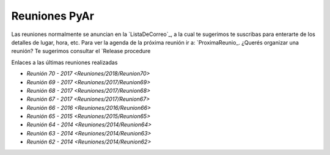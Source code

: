 Reuniones PyAr
--------------

Las reuniones normalmente se anuncian en la `ListaDeCorreo`_, a la cual te sugerimos te suscribas para enterarte de los detalles de lugar, hora, etc. 
Para ver la agenda de la próxima reunión ir a: `ProximaReunio_.
¿Querés organizar una reunión? Te sugerimos consultar el `Release procedure

Enlaces a las últimas reuniones realizadas

* `Reunión 70 - 2017 <Reuniones/2018/Reunion70>`
* `Reunión 69 - 2017 <Reuniones/2017/Reunion69>`
* `Reunión 68 - 2017 <Reuniones/2017/Reunion68>`
* `Reunión 67 - 2017 <Reuniones/2017/Reunion67>`
* `Reunión 66 - 2016 <Reuniones/2016/Reunion66>`
* `Reunión 65 - 2015 <Reuniones/2015/Reunion65>`
* `Reunión 64 - 2014 <Reuniones/2014/Reunion64>`
* `Reunión 63 - 2014 <Reuniones/2014/Reunion63>`
* `Reunión 62 - 2014 <Reuniones/2014/Reunion62>`

.. _Release procedure: /wiki/Eventos/Reuniones/ReleaseProcedure
